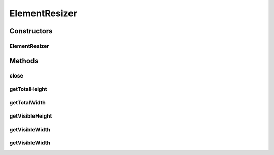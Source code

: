 .. java:import:: com.github.loyada.jdollarx Path

.. java:import:: java.util Map

ElementResizer
==============

.. java:package:: com.github.loyada.jdollarx.singlebrowser.sizing
   :noindex:

.. java:type:: public class ElementResizer implements AutoCloseable

   An AutoCloseable of a resizer for a Path element. When closing, it reverts the the original state

Constructors
------------
ElementResizer
^^^^^^^^^^^^^^

.. java:constructor:: public ElementResizer(Path path, int expectedWidth, int expectedHeight)
   :outertype: ElementResizer

   Resize an element in the browser

   :param path: The element to resize
   :param expectedWidth: expected width
   :param expectedHeight: expected height

Methods
-------
close
^^^^^

.. java:method:: @Override public void close()
   :outertype: ElementResizer

   Revert state

getTotalHeight
^^^^^^^^^^^^^^

.. java:method:: public Long getTotalHeight()
   :outertype: ElementResizer

   get total scrollable height of the element

   :return: height

getTotalWidth
^^^^^^^^^^^^^

.. java:method:: public Long getTotalWidth()
   :outertype: ElementResizer

   get total scrollable width of the element

   :return: width

getVisibleHeight
^^^^^^^^^^^^^^^^

.. java:method:: public Long getVisibleHeight()
   :outertype: ElementResizer

   get visible height of the element

   :return: height

getVisibleWidth
^^^^^^^^^^^^^^^

.. java:method:: public Long getVisibleWidth()
   :outertype: ElementResizer

   get visible width of the element

   :return: width

getVisibleWidth
^^^^^^^^^^^^^^^

.. java:method:: public static Long getVisibleWidth(Path el)
   :outertype: ElementResizer

   get visible width of the element

   :param el: - the path to examine
   :return: width

